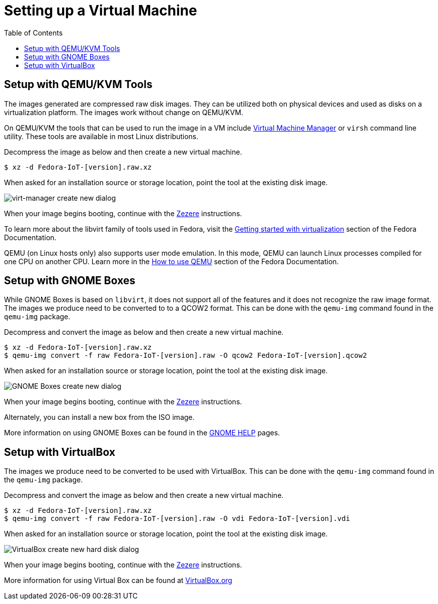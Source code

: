 = Setting up a Virtual Machine
:toc:

== Setup with QEMU/KVM Tools
The images generated are compressed raw disk images. They can be utilized both on physical devices and used as disks on a virtualization platform. The images work without change on QEMU/KVM.

On QEMU/KVM the tools that can be used to run the image in a VM include http://virt-manager.org/[Virtual Machine Manager] or `virsh` command line utility. These tools are available in most Linux distributions. 

Decompress the image as below and then create a new virtual machine. 

----
$ xz -d Fedora-IoT-[version].raw.xz
----

When asked for an installation source or storage location, point the tool at the existing disk image.

image::virt-manager-create_new-20190204.png[virt-manager create new dialog]

When your image begins booting, continue with the xref:ignition.adoc[Zezere] instructions.

To learn more about the libvirt family of tools used in Fedora, visit the https://docs.fedoraproject.org/en-US/quick-docs/getting-started-with-virtualization/[Getting started with virtualization] section of the Fedora Documentation.

QEMU (on Linux hosts only) also supports user mode emulation. In this mode, QEMU can launch Linux processes compiled for one CPU on another CPU. Learn more in the https://docs.fedoraproject.org/en-US/quick-docs/qemu/[How to use QEMU] section of the Fedora Documentation.

== Setup with GNOME Boxes

While GNOME Boxes is based on `libvirt`, it does not support all of the features and it does not recognize the raw image format. The images we produce need to be converted to to a QCOW2 format. This can be done with the `qemu-img` command found in the `qemu-img` package. 

Decompress and convert the image as below and then create a new virtual machine.

----
$ xz -d Fedora-IoT-[version].raw.xz
$ qemu-img convert -f raw Fedora-IoT-[version].raw -O qcow2 Fedora-IoT-[version].qcow2
----

When asked for an installation source or storage location, point the tool at the existing disk image.

image::new-box-dialog-20190204.png[GNOME Boxes create new dialog]
////
Image should be modified with an outline around the "Select a file" option
////

When your image begins booting, continue with the xref:ignition.adoc[Zezere] instructions.

Alternately, you can install a new box from the ISO image.
////
Link to new (still to be created) page to show ISO install. 
SilverBlue has an example with lots of screenshots for the F28 Anaconda install.
It probably has a lot more on manual partitioning than is needed here. 
Their intro NOTE is nice in pointing out that it is written in detail, assuming previous Fedora experience.
////

More information on using GNOME Boxes can be found in the https://help.gnome.org/users/gnome-boxes/stable/index.html.en[GNOME HELP] pages.

== Setup with VirtualBox

The images we produce need to be converted to be used with VirtualBox. This can be done with the `qemu-img` command found in the `qemu-img` package.

Decompress and convert the image as below and then create a new virtual machine.

----
$ xz -d Fedora-IoT-[version].raw.xz
$ qemu-img convert -f raw Fedora-IoT-[version].raw -O vdi Fedora-IoT-[version].vdi
----

When asked for an installation source or storage location, point the tool at the existing disk image.

image::virtualbox-new-dialog-20190204.png[VirtualBox create new hard disk dialog]
////
Image should be modified with an outline around the "Use an existing"  option
////

When your image begins booting, continue with the xref:ignition.adoc[Zezere] instructions.

More information for using Virtual Box can be found at https://www.virtualbox.org/[VirtualBox.org]

